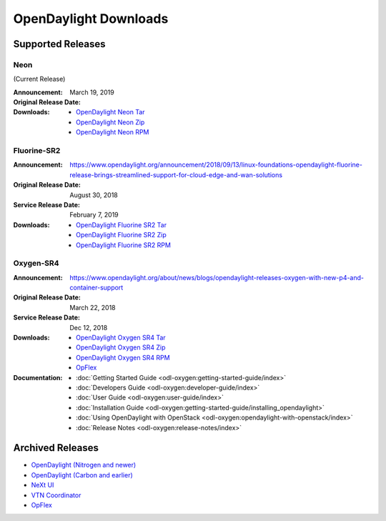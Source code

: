 ######################
OpenDaylight Downloads
######################

Supported Releases
==================

Neon
----

(Current Release)

:Announcement:
:Original Release Date: March 19, 2019

:Downloads:
    * `OpenDaylight Neon Tar
      <https://nexus.opendaylight.org/content/repositories/public/org/opendaylight/integration/opendaylight/0.10.0/opendaylight-0.10.0.tar.gz>`_
    * `OpenDaylight Neon Zip
      <https://nexus.opendaylight.org/content/repositories/public/org/opendaylight/integration/opendaylight/0.10.0/opendaylight-0.10.0.zip>`_
    * `OpenDaylight Neon RPM
      <http://cbs.centos.org/repos/nfv7-opendaylight-10-release/x86_64/os/Packages/opendaylight-10.0.0-1.el7.noarch.rpm>`_


Fluorine-SR2
------------

:Announcement: https://www.opendaylight.org/announcement/2018/09/13/linux-foundations-opendaylight-fluorine-release-brings-streamlined-support-for-cloud-edge-and-wan-solutions
:Original Release Date: August 30, 2018
:Service Release Date: February 7, 2019

:Downloads:
    * `OpenDaylight Fluorine SR2 Tar
      <https://nexus.opendaylight.org/content/repositories/public/org/opendaylight/integration/opendaylight/0.9.2/opendaylight-0.9.2.tar.gz>`_
    * `OpenDaylight Fluorine SR2 Zip
      <https://nexus.opendaylight.org/content/repositories/public/org/opendaylight/integration/opendaylight/0.9.2/opendaylight-0.9.2.zip>`_
    * `OpenDaylight Fluorine SR2 RPM
      <http://cbs.centos.org/repos/nfv7-opendaylight-92-release/x86_64/os/Packages/opendaylight-9.2.0-1.el7.noarch.rpm>`_

Oxygen-SR4
----------

:Announcement: https://www.opendaylight.org/about/news/blogs/opendaylight-releases-oxygen-with-new-p4-and-container-support
:Original Release Date: March 22, 2018
:Service Release Date: Dec 12, 2018

:Downloads:
    * `OpenDaylight Oxygen SR4 Tar
      <https://nexus.opendaylight.org/content/repositories/public/org/opendaylight/integration/karaf/0.8.4/karaf-0.8.4.tar.gz>`_
    * `OpenDaylight Oxygen SR4 Zip
      <https://nexus.opendaylight.org/content/repositories/public/org/opendaylight/integration/karaf/0.8.4/karaf-0.8.4.zip>`_
    * `OpenDaylight Oxygen SR4 RPM
      <http://cbs.centos.org/repos/nfv7-opendaylight-84-release/x86_64/os/Packages/opendaylight-8.4.0-1.el7.noarch.rpm>`_
    * `OpFlex
      <https://nexus.opendaylight.org/content/repositories/public/org/opendaylight/opflex/>`_

:Documentation:
    * :doc:`Getting Started Guide <odl-oxygen:getting-started-guide/index>`
    * :doc:`Developers Guide <odl-oxygen:developer-guide/index>`
    * :doc:`User Guide <odl-oxygen:user-guide/index>`
    * :doc:`Installation Guide <odl-oxygen:getting-started-guide/installing_opendaylight>`
    * :doc:`Using OpenDaylight with OpenStack <odl-oxygen:opendaylight-with-openstack/index>`
    * :doc:`Release Notes <odl-oxygen:release-notes/index>`

Archived Releases
=================

* `OpenDaylight (Nitrogen and newer) <https://nexus.opendaylight.org/content/repositories/opendaylight.release/org/opendaylight/integration/karaf/>`_
* `OpenDaylight (Carbon and earlier) <https://nexus.opendaylight.org/content/repositories/public/org/opendaylight/integration/distribution-karaf/>`_
* `NeXt UI <https://nexus.opendaylight.org/content/repositories/public/org/opendaylight/next/next/>`_
* `VTN Coordinator <https://nexus.opendaylight.org/content/repositories/public/org/opendaylight/vtn/distribution.vtn-coordinator/>`_
* `OpFlex <https://nexus.opendaylight.org/content/repositories/public/org/opendaylight/opflex/>`_
